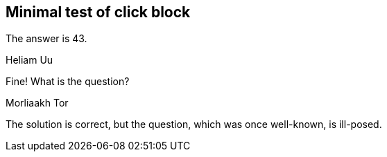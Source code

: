 
== Minimal test of click block


[click.solution]
--
The answer is 43.
--


.Heliam Uu
[click.comment+]
--
Fine!  What is the question?
--


.Morliaakh Tor
[click.comment+]
--
The solution is correct, but the question,
which was once well-known,
is ill-posed.
--
